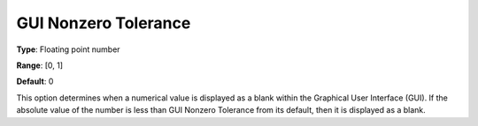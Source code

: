 

.. _Options_Execution_Tolerances_-_GUI_Non:


GUI Nonzero Tolerance
=====================



**Type**:	Floating point number	

**Range**:	[0, 1]	

**Default**:	0	



This option determines when a numerical value is displayed as a blank within the Graphical User Interface (GUI). If the absolute value of the number is less than GUI Nonzero Tolerance from its default, then it is displayed as a blank.



